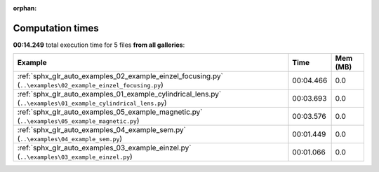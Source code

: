 
:orphan:

.. _sphx_glr_sg_execution_times:


Computation times
=================
**00:14.249** total execution time for 5 files **from all galleries**:

.. container::

  .. raw:: html

    <style scoped>
    <link href="https://cdnjs.cloudflare.com/ajax/libs/twitter-bootstrap/5.3.0/css/bootstrap.min.css" rel="stylesheet" />
    <link href="https://cdn.datatables.net/1.13.6/css/dataTables.bootstrap5.min.css" rel="stylesheet" />
    </style>
    <script src="https://code.jquery.com/jquery-3.7.0.js"></script>
    <script src="https://cdn.datatables.net/1.13.6/js/jquery.dataTables.min.js"></script>
    <script src="https://cdn.datatables.net/1.13.6/js/dataTables.bootstrap5.min.js"></script>
    <script type="text/javascript" class="init">
    $(document).ready( function () {
        $('table.sg-datatable').DataTable({order: [[1, 'desc']]});
    } );
    </script>

  .. list-table::
   :header-rows: 1
   :class: table table-striped sg-datatable

   * - Example
     - Time
     - Mem (MB)
   * - :ref:`sphx_glr_auto_examples_02_example_einzel_focusing.py` (``..\examples\02_example_einzel_focusing.py``)
     - 00:04.466
     - 0.0
   * - :ref:`sphx_glr_auto_examples_01_example_cylindrical_lens.py` (``..\examples\01_example_cylindrical_lens.py``)
     - 00:03.693
     - 0.0
   * - :ref:`sphx_glr_auto_examples_05_example_magnetic.py` (``..\examples\05_example_magnetic.py``)
     - 00:03.576
     - 0.0
   * - :ref:`sphx_glr_auto_examples_04_example_sem.py` (``..\examples\04_example_sem.py``)
     - 00:01.449
     - 0.0
   * - :ref:`sphx_glr_auto_examples_03_example_einzel.py` (``..\examples\03_example_einzel.py``)
     - 00:01.066
     - 0.0

